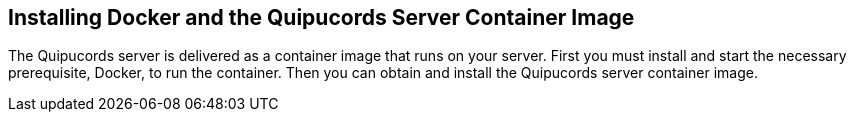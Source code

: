 [id='con-install-docker-qpc-container']

== Installing Docker and the Quipucords Server Container Image

The Quipucords server is delivered as a container image that runs on your server. First you must install and start the necessary prerequisite, Docker, to run the container. Then you can obtain and install the Quipucords server container image.